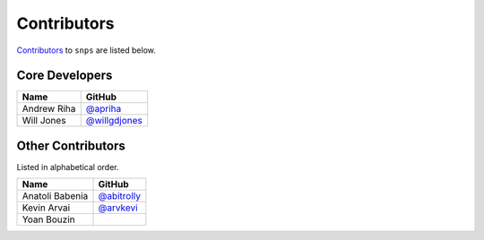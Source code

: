 .. Layout based on https://github.com/pydanny/cookiecutter-django/blob/master/CONTRIBUTORS.rst

Contributors
============

`Contributors <https://github.com/apriha/snps/graphs/contributors>`_ to
``snps`` are listed below.

Core Developers
---------------

=========== ===============
Name        GitHub
=========== ===============
Andrew Riha `@apriha`_
Will Jones  `@willgdjones`_
=========== ===============

.. _@apriha: https://github.com/apriha
.. _@willgdjones: https://github.com/willgdjones

Other Contributors
------------------

Listed in alphabetical order.

=============== ===============
Name            GitHub
=============== ===============
Anatoli Babenia `@abitrolly`_
Kevin Arvai     `@arvkevi`_
Yoan Bouzin
=============== ===============

.. _@abitrolly: https://github.com/abitrolly
.. _@arvkevi: https://github.com/arvkevi
